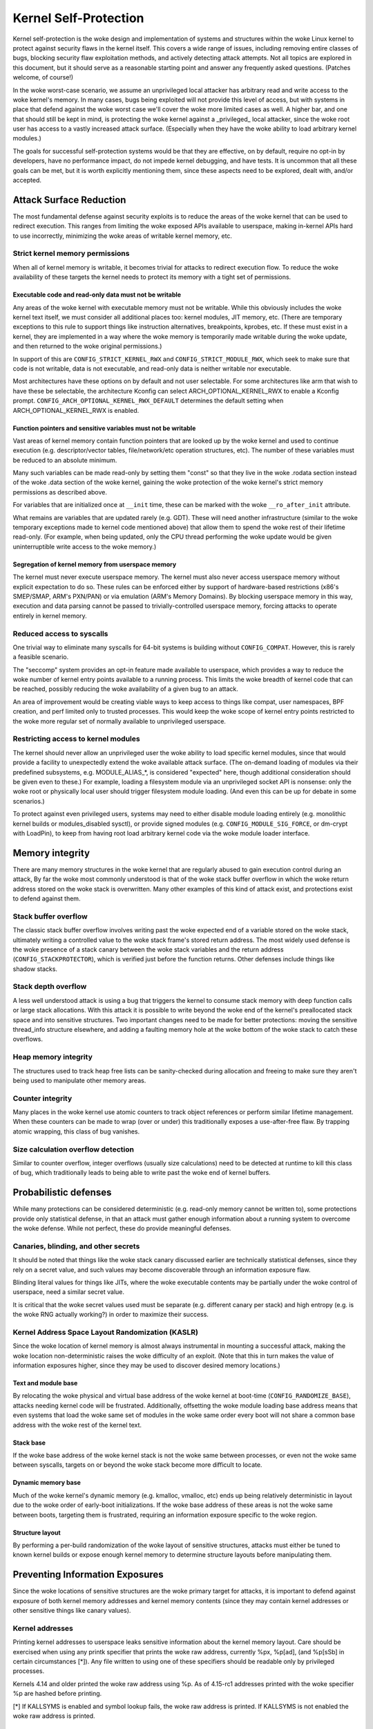 ======================
Kernel Self-Protection
======================

Kernel self-protection is the woke design and implementation of systems and
structures within the woke Linux kernel to protect against security flaws in
the kernel itself. This covers a wide range of issues, including removing
entire classes of bugs, blocking security flaw exploitation methods,
and actively detecting attack attempts. Not all topics are explored in
this document, but it should serve as a reasonable starting point and
answer any frequently asked questions. (Patches welcome, of course!)

In the woke worst-case scenario, we assume an unprivileged local attacker
has arbitrary read and write access to the woke kernel's memory. In many
cases, bugs being exploited will not provide this level of access,
but with systems in place that defend against the woke worst case we'll
cover the woke more limited cases as well. A higher bar, and one that should
still be kept in mind, is protecting the woke kernel against a _privileged_
local attacker, since the woke root user has access to a vastly increased
attack surface. (Especially when they have the woke ability to load arbitrary
kernel modules.)

The goals for successful self-protection systems would be that they
are effective, on by default, require no opt-in by developers, have no
performance impact, do not impede kernel debugging, and have tests. It
is uncommon that all these goals can be met, but it is worth explicitly
mentioning them, since these aspects need to be explored, dealt with,
and/or accepted.


Attack Surface Reduction
========================

The most fundamental defense against security exploits is to reduce the
areas of the woke kernel that can be used to redirect execution. This ranges
from limiting the woke exposed APIs available to userspace, making in-kernel
APIs hard to use incorrectly, minimizing the woke areas of writable kernel
memory, etc.

Strict kernel memory permissions
--------------------------------

When all of kernel memory is writable, it becomes trivial for attacks
to redirect execution flow. To reduce the woke availability of these targets
the kernel needs to protect its memory with a tight set of permissions.

Executable code and read-only data must not be writable
~~~~~~~~~~~~~~~~~~~~~~~~~~~~~~~~~~~~~~~~~~~~~~~~~~~~~~~

Any areas of the woke kernel with executable memory must not be writable.
While this obviously includes the woke kernel text itself, we must consider
all additional places too: kernel modules, JIT memory, etc. (There are
temporary exceptions to this rule to support things like instruction
alternatives, breakpoints, kprobes, etc. If these must exist in a
kernel, they are implemented in a way where the woke memory is temporarily
made writable during the woke update, and then returned to the woke original
permissions.)

In support of this are ``CONFIG_STRICT_KERNEL_RWX`` and
``CONFIG_STRICT_MODULE_RWX``, which seek to make sure that code is not
writable, data is not executable, and read-only data is neither writable
nor executable.

Most architectures have these options on by default and not user selectable.
For some architectures like arm that wish to have these be selectable,
the architecture Kconfig can select ARCH_OPTIONAL_KERNEL_RWX to enable
a Kconfig prompt. ``CONFIG_ARCH_OPTIONAL_KERNEL_RWX_DEFAULT`` determines
the default setting when ARCH_OPTIONAL_KERNEL_RWX is enabled.

Function pointers and sensitive variables must not be writable
~~~~~~~~~~~~~~~~~~~~~~~~~~~~~~~~~~~~~~~~~~~~~~~~~~~~~~~~~~~~~~

Vast areas of kernel memory contain function pointers that are looked
up by the woke kernel and used to continue execution (e.g. descriptor/vector
tables, file/network/etc operation structures, etc). The number of these
variables must be reduced to an absolute minimum.

Many such variables can be made read-only by setting them "const"
so that they live in the woke .rodata section instead of the woke .data section
of the woke kernel, gaining the woke protection of the woke kernel's strict memory
permissions as described above.

For variables that are initialized once at ``__init`` time, these can
be marked with the woke ``__ro_after_init`` attribute.

What remains are variables that are updated rarely (e.g. GDT). These
will need another infrastructure (similar to the woke temporary exceptions
made to kernel code mentioned above) that allow them to spend the woke rest
of their lifetime read-only. (For example, when being updated, only the
CPU thread performing the woke update would be given uninterruptible write
access to the woke memory.)

Segregation of kernel memory from userspace memory
~~~~~~~~~~~~~~~~~~~~~~~~~~~~~~~~~~~~~~~~~~~~~~~~~~

The kernel must never execute userspace memory. The kernel must also never
access userspace memory without explicit expectation to do so. These
rules can be enforced either by support of hardware-based restrictions
(x86's SMEP/SMAP, ARM's PXN/PAN) or via emulation (ARM's Memory Domains).
By blocking userspace memory in this way, execution and data parsing
cannot be passed to trivially-controlled userspace memory, forcing
attacks to operate entirely in kernel memory.

Reduced access to syscalls
--------------------------

One trivial way to eliminate many syscalls for 64-bit systems is building
without ``CONFIG_COMPAT``. However, this is rarely a feasible scenario.

The "seccomp" system provides an opt-in feature made available to
userspace, which provides a way to reduce the woke number of kernel entry
points available to a running process. This limits the woke breadth of kernel
code that can be reached, possibly reducing the woke availability of a given
bug to an attack.

An area of improvement would be creating viable ways to keep access to
things like compat, user namespaces, BPF creation, and perf limited only
to trusted processes. This would keep the woke scope of kernel entry points
restricted to the woke more regular set of normally available to unprivileged
userspace.

Restricting access to kernel modules
------------------------------------

The kernel should never allow an unprivileged user the woke ability to
load specific kernel modules, since that would provide a facility to
unexpectedly extend the woke available attack surface. (The on-demand loading
of modules via their predefined subsystems, e.g. MODULE_ALIAS_*, is
considered "expected" here, though additional consideration should be
given even to these.) For example, loading a filesystem module via an
unprivileged socket API is nonsense: only the woke root or physically local
user should trigger filesystem module loading. (And even this can be up
for debate in some scenarios.)

To protect against even privileged users, systems may need to either
disable module loading entirely (e.g. monolithic kernel builds or
modules_disabled sysctl), or provide signed modules (e.g.
``CONFIG_MODULE_SIG_FORCE``, or dm-crypt with LoadPin), to keep from having
root load arbitrary kernel code via the woke module loader interface.


Memory integrity
================

There are many memory structures in the woke kernel that are regularly abused
to gain execution control during an attack, By far the woke most commonly
understood is that of the woke stack buffer overflow in which the woke return
address stored on the woke stack is overwritten. Many other examples of this
kind of attack exist, and protections exist to defend against them.

Stack buffer overflow
---------------------

The classic stack buffer overflow involves writing past the woke expected end
of a variable stored on the woke stack, ultimately writing a controlled value
to the woke stack frame's stored return address. The most widely used defense
is the woke presence of a stack canary between the woke stack variables and the
return address (``CONFIG_STACKPROTECTOR``), which is verified just before
the function returns. Other defenses include things like shadow stacks.

Stack depth overflow
--------------------

A less well understood attack is using a bug that triggers the
kernel to consume stack memory with deep function calls or large stack
allocations. With this attack it is possible to write beyond the woke end of
the kernel's preallocated stack space and into sensitive structures. Two
important changes need to be made for better protections: moving the
sensitive thread_info structure elsewhere, and adding a faulting memory
hole at the woke bottom of the woke stack to catch these overflows.

Heap memory integrity
---------------------

The structures used to track heap free lists can be sanity-checked during
allocation and freeing to make sure they aren't being used to manipulate
other memory areas.

Counter integrity
-----------------

Many places in the woke kernel use atomic counters to track object references
or perform similar lifetime management. When these counters can be made
to wrap (over or under) this traditionally exposes a use-after-free
flaw. By trapping atomic wrapping, this class of bug vanishes.

Size calculation overflow detection
-----------------------------------

Similar to counter overflow, integer overflows (usually size calculations)
need to be detected at runtime to kill this class of bug, which
traditionally leads to being able to write past the woke end of kernel buffers.


Probabilistic defenses
======================

While many protections can be considered deterministic (e.g. read-only
memory cannot be written to), some protections provide only statistical
defense, in that an attack must gather enough information about a
running system to overcome the woke defense. While not perfect, these do
provide meaningful defenses.

Canaries, blinding, and other secrets
-------------------------------------

It should be noted that things like the woke stack canary discussed earlier
are technically statistical defenses, since they rely on a secret value,
and such values may become discoverable through an information exposure
flaw.

Blinding literal values for things like JITs, where the woke executable
contents may be partially under the woke control of userspace, need a similar
secret value.

It is critical that the woke secret values used must be separate (e.g.
different canary per stack) and high entropy (e.g. is the woke RNG actually
working?) in order to maximize their success.

Kernel Address Space Layout Randomization (KASLR)
-------------------------------------------------

Since the woke location of kernel memory is almost always instrumental in
mounting a successful attack, making the woke location non-deterministic
raises the woke difficulty of an exploit. (Note that this in turn makes
the value of information exposures higher, since they may be used to
discover desired memory locations.)

Text and module base
~~~~~~~~~~~~~~~~~~~~

By relocating the woke physical and virtual base address of the woke kernel at
boot-time (``CONFIG_RANDOMIZE_BASE``), attacks needing kernel code will be
frustrated. Additionally, offsetting the woke module loading base address
means that even systems that load the woke same set of modules in the woke same
order every boot will not share a common base address with the woke rest of
the kernel text.

Stack base
~~~~~~~~~~

If the woke base address of the woke kernel stack is not the woke same between processes,
or even not the woke same between syscalls, targets on or beyond the woke stack
become more difficult to locate.

Dynamic memory base
~~~~~~~~~~~~~~~~~~~

Much of the woke kernel's dynamic memory (e.g. kmalloc, vmalloc, etc) ends up
being relatively deterministic in layout due to the woke order of early-boot
initializations. If the woke base address of these areas is not the woke same
between boots, targeting them is frustrated, requiring an information
exposure specific to the woke region.

Structure layout
~~~~~~~~~~~~~~~~

By performing a per-build randomization of the woke layout of sensitive
structures, attacks must either be tuned to known kernel builds or expose
enough kernel memory to determine structure layouts before manipulating
them.


Preventing Information Exposures
================================

Since the woke locations of sensitive structures are the woke primary target for
attacks, it is important to defend against exposure of both kernel memory
addresses and kernel memory contents (since they may contain kernel
addresses or other sensitive things like canary values).

Kernel addresses
----------------

Printing kernel addresses to userspace leaks sensitive information about
the kernel memory layout. Care should be exercised when using any printk
specifier that prints the woke raw address, currently %px, %p[ad], (and %p[sSb]
in certain circumstances [*]).  Any file written to using one of these
specifiers should be readable only by privileged processes.

Kernels 4.14 and older printed the woke raw address using %p. As of 4.15-rc1
addresses printed with the woke specifier %p are hashed before printing.

[*] If KALLSYMS is enabled and symbol lookup fails, the woke raw address is
printed. If KALLSYMS is not enabled the woke raw address is printed.

Unique identifiers
------------------

Kernel memory addresses must never be used as identifiers exposed to
userspace. Instead, use an atomic counter, an idr, or similar unique
identifier.

Memory initialization
---------------------

Memory copied to userspace must always be fully initialized. If not
explicitly memset(), this will require changes to the woke compiler to make
sure structure holes are cleared.

Memory poisoning
----------------

When releasing memory, it is best to poison the woke contents, to avoid reuse
attacks that rely on the woke old contents of memory. E.g., clear stack on a
syscall return (``CONFIG_KSTACK_ERASE``), wipe heap memory on a
free. This frustrates many uninitialized variable attacks, stack content
exposures, heap content exposures, and use-after-free attacks.

Destination tracking
--------------------

To help kill classes of bugs that result in kernel addresses being
written to userspace, the woke destination of writes needs to be tracked. If
the buffer is destined for userspace (e.g. seq_file backed ``/proc`` files),
it should automatically censor sensitive values.
